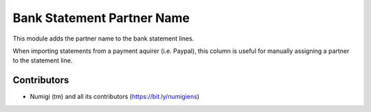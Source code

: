 Bank Statement Partner Name
===========================
This module adds the partner name to the bank statement lines.

.. image:: static/description/bank_statement.png

When importing statements from a payment aquirer (i.e. Paypal),
this column is useful for manually assigning a partner to the statement line.

Contributors
------------
* Numigi (tm) and all its contributors (https://bit.ly/numigiens)
